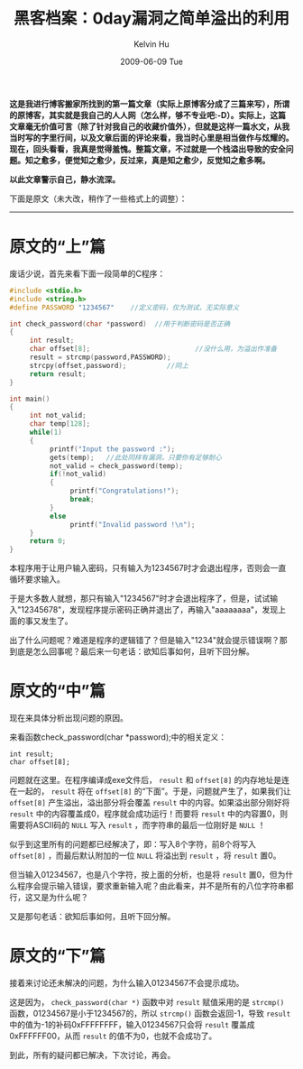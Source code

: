 #+TITLE:       黑客档案：0day漏洞之简单溢出的利用
#+AUTHOR:      Kelvin Hu
#+EMAIL:       ini.kelvin@gmail.com
#+DATE:        2009-06-09 Tue
#+URI:         /blog/%y/%m/%d/hack-using-stack-overflow/
#+KEYWORDS:    hack, stack overflow
#+TAGS:        :Security:
#+LANGUAGE:    en
#+OPTIONS:     H:3 num:nil toc:nil \n:nil ::t |:t ^:nil -:nil f:t *:t <:t
#+DESCRIPTION: security issue led by stack overflow

*这是我进行博客搬家所找到的第一篇文章（实际上原博客分成了三篇来写），所谓的原博客，其实就是我自己的人人网（怎么样，够不专业吧:-D）。实际上，这篇文章毫无价值可言（除了针对我自己的收藏价值外），但就是这样一篇水文，从我当时写的字里行间，以及文章后面的评论来看，我当时心里是相当做作与炫耀的。现在，回头看看，我真是觉得羞愧。整篇文章，不过就是一个栈溢出导致的安全问题。知之愈多，便觉知之愈少，反过来，真是知之愈少，反觉知之愈多啊。*

*以此文章警示自己，静水流深。*

下面是原文（未大改，稍作了一些格式上的调整）：

--------------------------------------------------------------------------------

* 原文的“上”篇

  废话少说，首先来看下面一段简单的C程序：

  #+BEGIN_SRC C
  #include <stdio.h>
  #include <string.h>
  #define PASSWORD "1234567"    //定义密码，仅为测试，无实际意义

  int check_password(char *password)  //用于判断密码是否正确
  {
       int result;
       char offset[8];                          //没什么用，为溢出作准备
       result = strcmp(password,PASSWORD);
       strcpy(offset,password);          //同上
       return result;
  }

  int main()
  {
       int not_valid;
       char temp[128];
       while(1)
       {
            printf("Input the password :");
            gets(temp);   //此处同样有漏洞，只要你有足够耐心
            not_valid = check_password(temp);
            if(!not_valid)
            {
                 printf("Congratulations!");
                 break;
            }
            else
                 printf("Invalid password !\n");
       }
       return 0;
  }
  #+END_SRC

  本程序用于让用户输入密码，只有输入为1234567时才会退出程序，否则会一直循环要求输入。

  于是大多数人就想，那只有输入"1234567"时才会退出程序了，但是，试试输入"12345678"，发现程序提示密码正确并退出了，再输入"aaaaaaaa"，发现上面的事又发生了。

  出了什么问题呢？难道是程序的逻辑错了？但是输入"1234"就会提示错误啊？那到底是怎么回事呢？最后来一句老话：欲知后事如何，且听下回分解。

* 原文的“中”篇

  现在来具体分析出现问题的原因。

  来看函数check_password(char *password);中的相关定义：

  : int result;
  : char offset[8];

  问题就在这里。在程序编译成exe文件后， =result= 和 =offset[8]= 的内存地址是连在一起的， =result= 将在 =offset[8]= 的“下面”。于是，问题就产生了，如果我们让 =offset[8]= 产生溢出，溢出部分将会覆盖 =result= 中的内容。如果溢出部分刚好将 =result= 中的内容覆盖成0，程序就会成功运行！而要将 =result= 中的内容置0，则需要将ASCII码的 =NULL= 写入 =result= ，而字符串的最后一位刚好是 =NULL= ！

  似乎到这里所有的问题都已经解决了，即：写入8个字符，前8个将写入 =offset[8]= ，而最后默认附加的一位 =NULL= 将溢出到 =result= ，将 =result= 置0。

  但当输入01234567，也是八个字符，按上面的分析，也是将 =result= 置0，但为什么程序会提示输入错误，要求重新输入呢？由此看来，并不是所有的八位字符串都行，这又是为什么呢？

  又是那句老话：欲知后事如何，且听下回分解。

* 原文的“下”篇

  接着来讨论还未解决的问题，为什么输入01234567不会提示成功。

  这是因为， =check_password(char *)= 函数中对 =result= 赋值采用的是 =strcmp()= 函数，01234567是小于1234567的，所以 =strcmp()= 函数会返回-1，导致 =result= 中的值为-1的补码0xFFFFFFFF，输入01234567只会将 =result= 覆盖成0xFFFFFF00，从而 =result= 的值不为0，也就不会成功了。

  到此，所有的疑问都已解决，下次讨论，再会。
